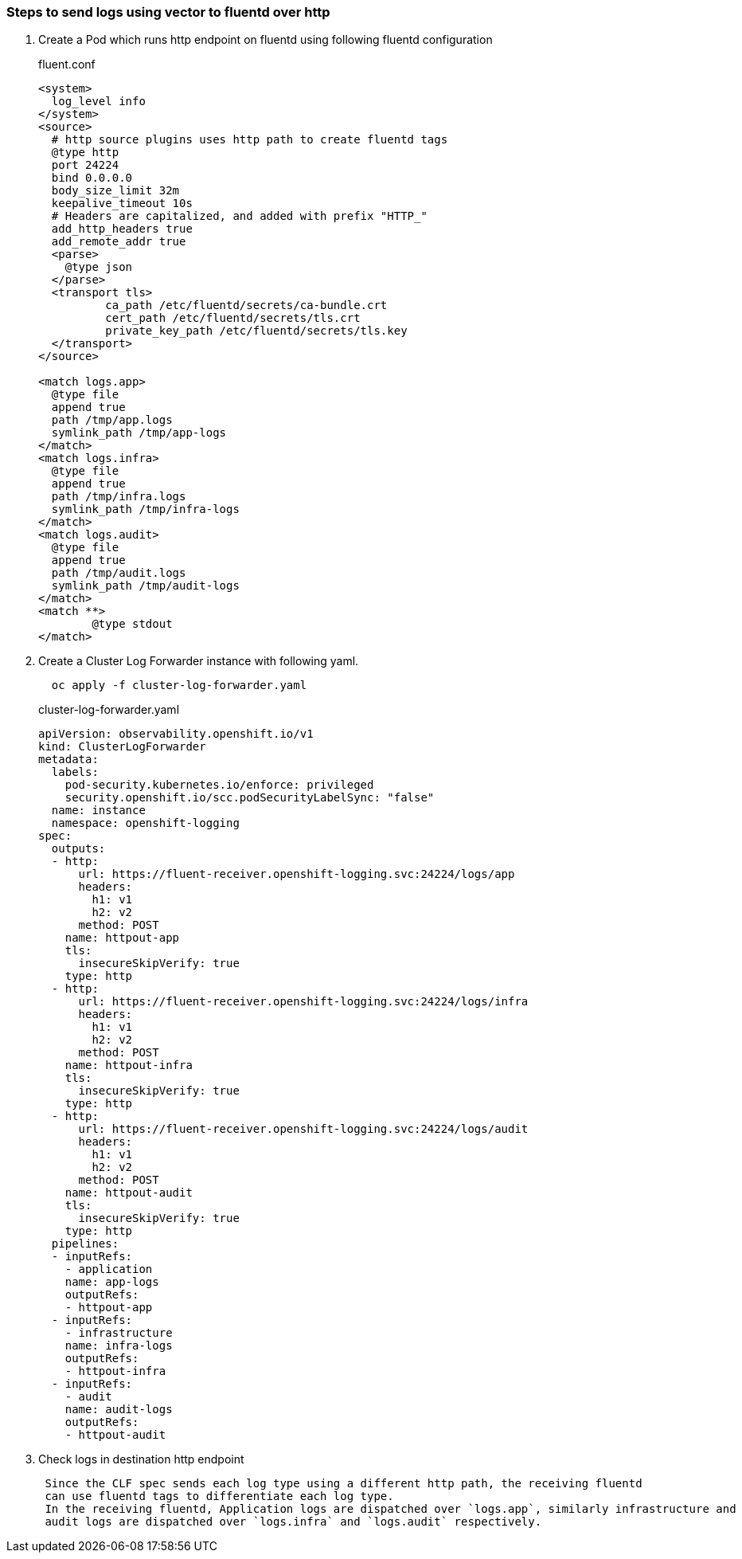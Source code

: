 
=== Steps to send logs using vector to fluentd over http

. Create a Pod which runs http endpoint on fluentd using following fluentd configuration
+
.fluent.conf
[source]
----
<system>
  log_level info
</system>
<source>
  # http source plugins uses http path to create fluentd tags
  @type http
  port 24224
  bind 0.0.0.0
  body_size_limit 32m
  keepalive_timeout 10s
  # Headers are capitalized, and added with prefix "HTTP_"
  add_http_headers true
  add_remote_addr true
  <parse>
    @type json
  </parse>
  <transport tls>
	  ca_path /etc/fluentd/secrets/ca-bundle.crt
	  cert_path /etc/fluentd/secrets/tls.crt
	  private_key_path /etc/fluentd/secrets/tls.key
  </transport>
</source>

<match logs.app>
  @type file
  append true
  path /tmp/app.logs
  symlink_path /tmp/app-logs
</match>
<match logs.infra>
  @type file
  append true
  path /tmp/infra.logs
  symlink_path /tmp/infra-logs
</match>
<match logs.audit>
  @type file
  append true
  path /tmp/audit.logs
  symlink_path /tmp/audit-logs
</match>
<match **>
	@type stdout
</match>
----


. Create a Cluster Log Forwarder instance with following yaml.
+
----
  oc apply -f cluster-log-forwarder.yaml
----
+
.cluster-log-forwarder.yaml
[source,yaml]
----
apiVersion: observability.openshift.io/v1
kind: ClusterLogForwarder
metadata:
  labels:
    pod-security.kubernetes.io/enforce: privileged
    security.openshift.io/scc.podSecurityLabelSync: "false"
  name: instance
  namespace: openshift-logging
spec:
  outputs:
  - http:
      url: https://fluent-receiver.openshift-logging.svc:24224/logs/app
      headers:
        h1: v1
        h2: v2
      method: POST
    name: httpout-app
    tls:
      insecureSkipVerify: true
    type: http
  - http:
      url: https://fluent-receiver.openshift-logging.svc:24224/logs/infra
      headers:
        h1: v1
        h2: v2
      method: POST
    name: httpout-infra
    tls:
      insecureSkipVerify: true
    type: http
  - http:
      url: https://fluent-receiver.openshift-logging.svc:24224/logs/audit
      headers:
        h1: v1
        h2: v2
      method: POST
    name: httpout-audit
    tls:
      insecureSkipVerify: true
    type: http
  pipelines:
  - inputRefs:
    - application
    name: app-logs
    outputRefs:
    - httpout-app
  - inputRefs:
    - infrastructure
    name: infra-logs
    outputRefs:
    - httpout-infra
  - inputRefs:
    - audit
    name: audit-logs
    outputRefs:
    - httpout-audit

----
. Check logs in destination http endpoint
+
----
 Since the CLF spec sends each log type using a different http path, the receiving fluentd
 can use fluentd tags to differentiate each log type.
 In the receiving fluentd, Application logs are dispatched over `logs.app`, similarly infrastructure and
 audit logs are dispatched over `logs.infra` and `logs.audit` respectively.
----
